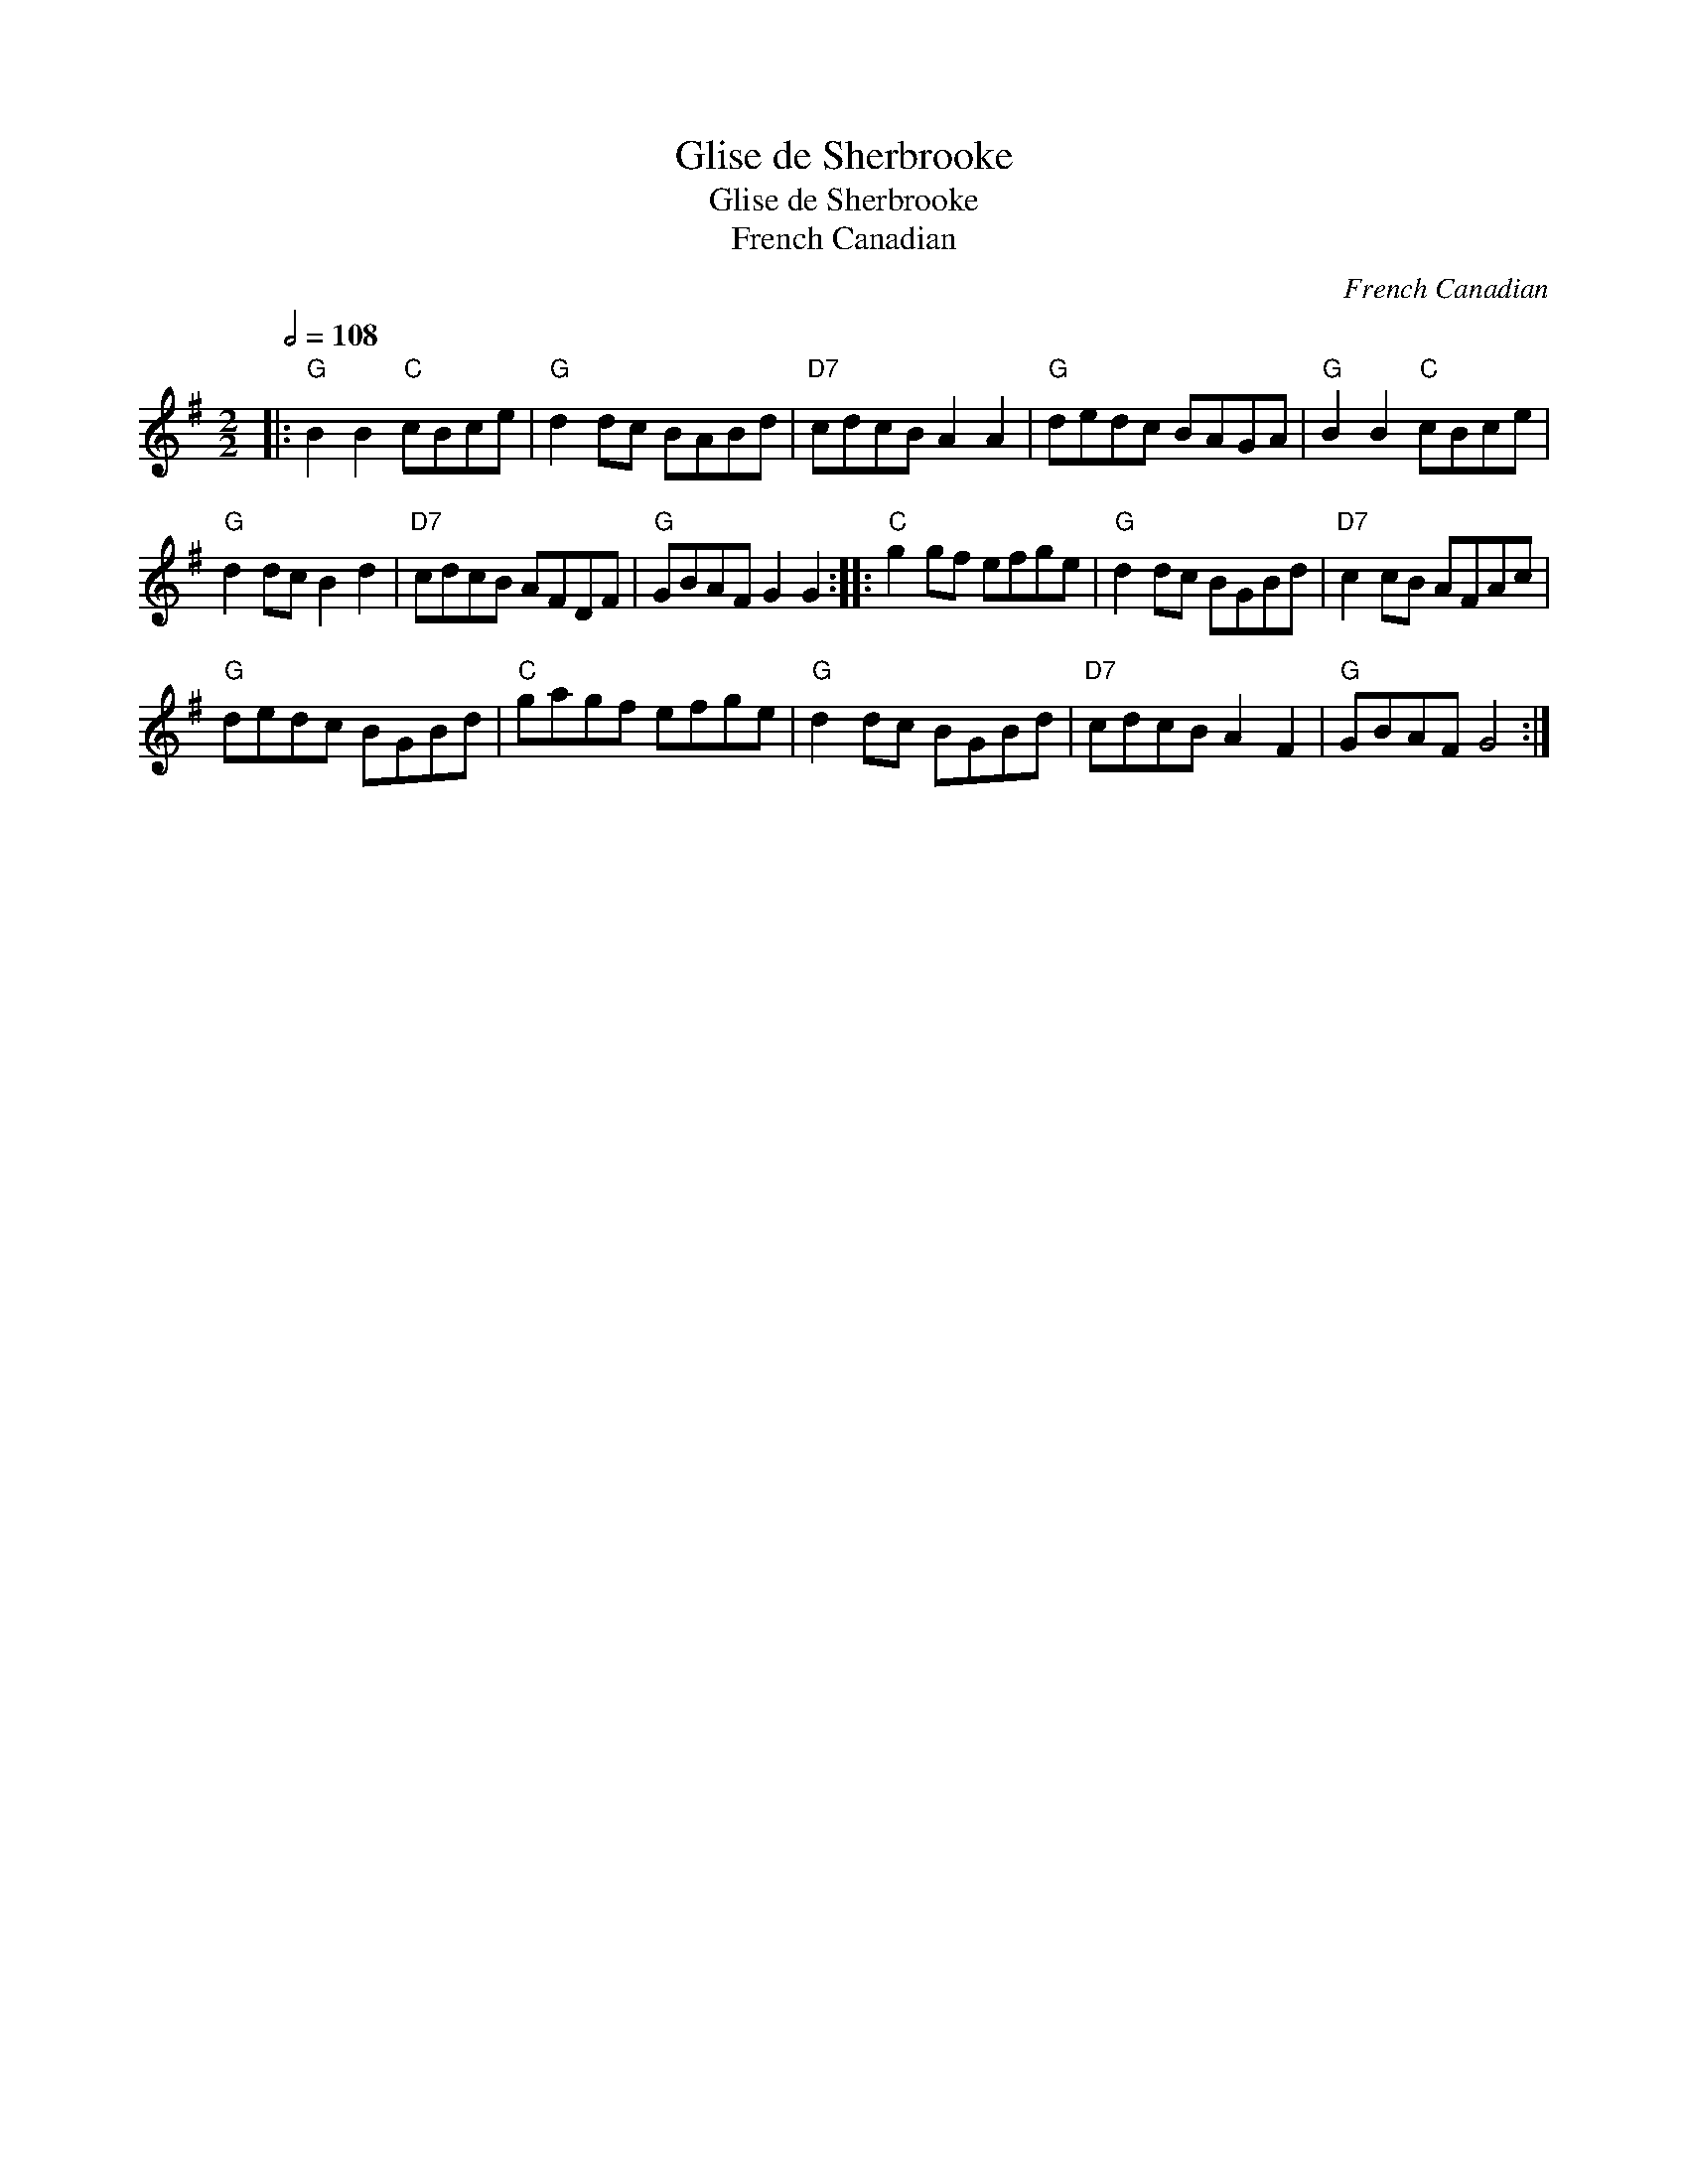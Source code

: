 X:1
T:Glise de Sherbrooke
T:Glise de Sherbrooke
T:French Canadian
C:French Canadian
L:1/8
Q:1/2=108
M:2/2
K:G
V:1 treble 
V:1
|:"G" B2 B2"C" cBce |"G" d2 dc BABd |"D7" cdcB A2 A2 |"G" dedc BAGA |"G" B2 B2"C" cBce | %5
"G" d2 dc B2 d2 |"D7" cdcB AFDF |"G" GBAF G2 G2 ::"C" g2 gf efge |"G" d2 dc BGBd |"D7" c2 cB AFAc | %11
"G" dedc BGBd |"C" gagf efge |"G" d2 dc BGBd |"D7" cdcB A2 F2 |"G" GBAF G4 :| %16

